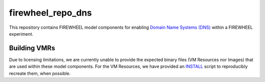 .. _dns_mc_repo:

******************
firewheel_repo_dns
******************

This repository contains FIREWHEEL model components for enabling `Domain Name Systems (DNS) <https://en.wikipedia.org/wiki/Domain_Name_System>`_ within a FIREWHEEL experiment.

Building VMRs
=============

Due to licensing limitations, we are currently unable to provide the expected binary files (VM Resources nor Images) that are used within these model components.
For the VM Resources, we have provided an `INSTALL <https://sandialabs.github.io/firewheel/tutorials/install_file.html>`__ script to reproducibly recreate them, when possible.